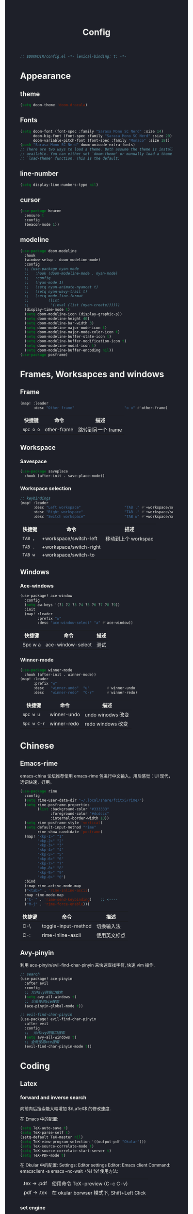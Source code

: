 #+TITLE: Config
#+begin_src emacs-lisp
;; $DOOMDIR/config.el -*- lexical-binding: t; -*-
#+end_src

* Appearance
** theme
#+begin_src emacs-lisp
(setq doom-theme 'doom-dracula)
#+end_src

** Fonts

#+begin_src emacs-lisp
(setq doom-font (font-spec :family "Sarasa Mono SC Nerd" :size 14)
      doom-big-font (font-spec :family "Sarasa Mono SC Nerd" :size 20)
      doom-variable-pitch-font (font-spec :family "Monaco" :size 18))
(push "Sarasa Mono SC Nerd" doom-unicode-extra-fonts)
;; There are two ways to load a theme. Both assume the theme is installed and
;; available. You can either set `doom-theme' or manually load a theme with the
;; `load-theme' function. This is the default:
#+end_src

** line-number

#+begin_src emacs-lisp
(setq display-line-numbers-type nil)
#+end_src
** cursor
#+begin_src emacs-lisp
(use-package beacon
  :ensure t
  :config
  (beacon-mode 1))
#+end_src

** modeline
#+begin_src emacs-lisp
(use-package doom-modeline
  :hook
  (window-setup . doom-modeline-mode)
  :config
  ;; (use-package nyan-mode
  ;;   :hook (doom-modeline-mode . nyan-mode)
  ;;   :config
  ;;   (nyan-mode 1)
  ;;   (setq nyan-animate-nyancat t)
  ;;   (setq nyan-wavy-trail t)
  ;;   (setq mode-line-format
  ;;         (list
  ;;          '(:eval (list (nyan-create))))))
  (display-time-mode t)
  (setq doom-modeline-icon (display-graphic-p))
  (setq doom-modeline-height 40)
  (setq doom-modeline-bar-width 3)
  (setq doom-modeline-major-mode-icon t)
  (setq doom-modeline-major-mode-color-icon t)
  (setq doom-modeline-buffer-state-icon t)
  (setq doom-modeline-buffer-modification-icon t)
  (setq doom-modeline-modal-icon t)
  (setq doom-modeline-buffer-encoding nil))
(use-package posframe)
#+end_src

* Frames, Worksapces and windows
** Frame
#+begin_src emacs-lisp
(map! :leader
      :desc "Other frame"                       "o o" #'other-frame)
#+end_src

|-----------+-------------+-------------------|
| 快捷键    | 命令        | 描述              |
|-----------+-------------+-------------------|
| =Spc o o= | other-frame | 跳转到另一个 frame |
|-----------+-------------+-------------------|

** Workspace
*** Savespace
#+begin_src emacs-lisp
(use-package saveplace
  :hook (after-init . save-place-mode))
#+end_src
*** Workspace selection
#+begin_src emacs-lisp
;; keybindings
(map! :leader
      :desc "Left workspace"                    "TAB ," #'+workspace/switch-left
      :desc "Right workspace"                   "TAB ." #'+workspace/switch-right
      :desc "Switch workspace"                  "TAB w" #'+workspace/switch-to)
#+end_src

|---------+-------------------------+--------------------|
| 快捷键  | 命令                    | 描述               |
|---------+-------------------------+--------------------|
| =TAB ,= | +workspace/switch-left  | 移动到上个 workspac |
| =TAB .= | +workspace/switch-right |                    |
| =TAB w= | +workspace/switch-to    |                    |
|---------+-------------------------+--------------------|

** Windows
*** Ace-windows
#+begin_src emacs-lisp
(use-package! ace-window
  :config
  (setq aw-keys '(?1 ?2 ?3 ?4 ?5 ?6 ?7 ?8 ?9))
  :init
  (map! :leader
        :prefix "w"
        :desc "ace-window-select" "a" #'ace-window))
#+end_src

|---------+-------------------+------|
| 快捷键  | 命令              | 描述 |
|---------+-------------------+------|
| Spc w a | ace-window-select | 测试 |
|---------+-------------------+------|

*** Winner-mode
#+begin_src emacs-lisp
(use-package winner-mode
  :hook (after-init . winner-mode))
(map! :leader
      :prefix "w"
      :desc   "winner-undo"  "u"        #'winner-undo
      :desc   "winner-redo"  "C-r"      #'winner-redo)
#+end_src

|-------------+---------------------+-------------------|
| 快捷键      | 命令                | 描述              |
|-------------+---------------------+-------------------|
| =Spc w u=   | winner-undo         | undo winodws 改变  |
| =Spc w C-r= | winner-redo         | redo windows 改变 |
|-------------+---------------------+-------------------|

* Chinese

** Emacs-rime
   emacs-china 论坛推荐使用 emacs-rime 包进行中文输入。用后感觉：UI 现代，选词快速，好用。
#+begin_src emacs-lisp
(use-package rime
  :config
  (setq rime-user-data-dir "~/.local/share/fcitx5/rime/")
  (setq rime-posframe-properties
        (list :background-color "#333333"
              :foreground-color "#dcdccc"
              :internal-border-width 10))
  (setq rime-posframe-style 'vertical)
  (setq default-input-method "rime"
        rime-show-candidate 'posframe)
  (map! "<kp-1>" "1"
        "<kp-2>" "2"
        "<kp-3>" "3"
        "<kp-4>" "4"
        "<kp-5>" "5"
        "<kp-6>" "6"
        "<kp-7>" "7"
        "<kp-8>" "8"
        "<kp-9>" "9"
        "<kp-0>" "0")
  :bind
  (:map rime-active-mode-map
  ("<tab>" . 'rime-inline-ascii)
  :map rime-mode-map
  ("C-`" . 'rime-send-keybinding)    ;; <----
  ("M-j" . 'rime-force-enable)))
#+end_src

|--------+---------------------+--------------|
| 快捷键 | 命令                | 描述         |
|--------+---------------------+--------------|
| C-\    | toggle-input-method | 切换输入法   |
| C-:    | rime-inline-ascii   | 使用英文标点 |
|--------+---------------------+--------------|

** Avy-pinyin
   利用 ace-pinyin/evil-find-char-pinyin 来快速查找字符, 快速 vim 操作.
#+begin_src emacs-lisp
;; search
(use-package! ace-pinyin
  :after evil
  :config
  ;; 允许avy跨窗口搜索
  (setq avy-all-windows t)
  ;; 全局使用ace搜索
  (ace-pinyin-global-mode t))

;; evil-find-char-pinyin
(use-package! evil-find-char-pinyin
  :after evil
  :config
  ;;  允许avy跨窗口搜索
  (setq avy-all-windows t)
  ;; 全局使用ace搜索
  (evil-find-char-pinyin-mode t))
#+end_src

* Coding
** Latex
*** forward and inverse search
    向前向后搜索能大幅增加 $\LaTeX$ 的修改速度.

    在 Emacs 中的配置:
#+begin_src emacs-lisp
(setq TeX-auto-save t)
(setq TeX-parse-self t)
(setq-default TeX-master nil)
(setq TeX-view-program-selection '((output-pdf "Okular")))
(setq TeX-source-correlate-mode t)
(setq TeX-source-correlate-start-server t)
(setq TeX-PDF-mode t)
#+end_src

    在 Okular 中的配置:
    Settings:   Editor settings
                    Editor:  Emacs client
                    Command: emacsclient -a emacs --no-wait +%l %f
    使用方法:
    | .tex -> .pdf | 使用命令 TeX-preview (C-c C-v)            |
    | .pdf -> .tex | 在 okular borwser 模式下, Shift+Left Click |

*** set engine
    设置 xetex 为基本的 $\LaTeX$ 编译器.
#+begin_src emacs-lisp
(setq TeX-engine 'xetex)
#+end_src

*** auto-activating-snippets
    设置 $\LaTeX$ 的 yasnippet
#+begin_src emacs-lisp
(use-package! latex-auto-activating-snippets)
#+end_src

#+begin_src emacs-lisp
(use-package auto-activating-snippets
  :hook (latex-mode . latex-auto-activating-snippets-mode))
#+end_src

*** cdlatex
    设置快速输入数学符号 cdlatex
#+begin_src emacs-lisp
(use-package cdlatex
  :hook ((LaTeX-mode . turn-on-cdlatex)
         (org-mode . turn-on-org-cdlatex))
  :config
  (setq cdlatex-math-modify-alist
        '(( ?s  "\\mathscr" nil t nil nil )
          ( ?b  nil         nil t nil nil )
          ( ?/  "\\slashed" nil t nil nil ))))
#+end_src

*** mathpix.el
#+begin_src emacs-lisp
(add-to-list 'load-path "/home/py06/.doom.d/packages")
(require 'mathpix)
(map! "" #'mathpix-screenshot)
(setq mathpix-app-id "yp9106_outlook_com_58f781_c2e02c"
      mathpix-app-key "b667a7350e26f378b208"
      mathpix-screenshot-method "scrot -s %s")
#+end_src

|--------+--------------------+-------------|
| 快捷键 | 命令               | 描述        |
|--------+--------------------+-------------|
| C-x m  | mathpix-screenshot | mathpix 操作 |
|--------+--------------------+-------------|
*** awesome pair
#+begin_src emacs-lisp
(require 'awesome-pair)
(dolist (hook (list
               'c-mode-common-hook
               'c-mode-hook
               'c++-mode-hook
               'java-mode-hook
               'haskell-mode-hook
               'latex-mode-hook
               'emacs-lisp-mode-hook
               'lisp-interaction-mode-hook
               'lisp-mode-hook
               'maxima-mode-hook
               'ielm-mode-hook
               'sh-mode-hook
               'makefile-gmake-mode-hook
               'php-mode-hook
               'python-mode-hook
               'js-mode-hook
               'go-mode-hook
               'qml-mode-hook
               'jade-mode-hook
               'css-mode-hook
               'ruby-mode-hook
               'coffee-mode-hook
               'rust-mode-hook
               'qmake-mode-hook
               'lua-mode-hook
               'swift-mode-hook
               'minibuffer-inactive-mode-hook
               ))
  (add-hook hook '(lambda () (awesome-pair-mode 1))))

(define-key awesome-pair-mode-map (kbd "(") 'awesome-pair-open-round)
(define-key awesome-pair-mode-map (kbd "[") 'awesome-pair-open-bracket)
(define-key awesome-pair-mode-map (kbd "{") 'awesome-pair-open-curly)
(define-key awesome-pair-mode-map (kbd ")") 'awesome-pair-close-round)
(define-key awesome-pair-mode-map (kbd "]") 'awesome-pair-close-bracket)
(define-key awesome-pair-mode-map (kbd "}") 'awesome-pair-close-curly)
(define-key awesome-pair-mode-map (kbd "%") 'awesome-pair-match-paren)
(define-key awesome-pair-mode-map (kbd "\"") 'awesome-pair-double-quote)
(define-key awesome-pair-mode-map (kbd "M-o") 'awesome-pair-backward-delete)
(define-key awesome-pair-mode-map (kbd "C-k") 'awesome-pair-kill)
(define-key awesome-pair-mode-map (kbd "M-\"") 'awesome-pair-wrap-double-quote)
(define-key awesome-pair-mode-map (kbd "M-[") 'awesome-pair-wrap-bracket)
(define-key awesome-pair-mode-map (kbd "M-{") 'awesome-pair-wrap-curly)
(define-key awesome-pair-mode-map (kbd "M-(") 'awesome-pair-wrap-round)
(define-key awesome-pair-mode-map (kbd "M-)") 'awesome-pair-unwrap)
(define-key awesome-pair-mode-map (kbd "M-p") 'awesome-pair-jump-right)
(define-key awesome-pair-mode-map (kbd "M-n") 'awesome-pair-jump-left)
(define-key awesome-pair-mode-map (kbd "M-:") 'awesome-pair-jump-out-pair-and-newline)
#+end_src
** maple-edit
#+begin_src emacs-lisp
(use-package maple-iedit
  :ensure nil
  :commands (maple-iedit-match-all maple-iedit-match-next maple-iedit-match-previous)
  :config
  (setq maple-iedit-ignore-case t)

  (defhydra maple/iedit ()
    ("n" maple-iedit-match-next "next")
    ("t" maple-iedit-skip-and-match-next "skip and next")
    ("T" maple-iedit-skip-and-match-previous "skip and previous")
    ("p" maple-iedit-match-previous "prev"))
  :bind (:map evil-visual-state-map
              ("n" . maple/iedit/body)
              ("C-n" . maple-iedit-match-next)
              ("C-p" . maple-iedit-match-previous)
              ("C-t" . maple-iedit-skip-and-match-next)))
#+end_src
** Smartparens
   修改成 leader 键
#+begin_src emacs-lisp
;; smartparens
(use-package! smartparens
  :init
  (map! :map smartparens-mode-map
        "C-M-f" #'sp-forward-sexp
        "C-M-b" #'sp-backward-sexp
        "C-M-u" #'sp-backward-up-sexp
        "C-M-d" #'sp-down-sexp
        "C-M-p" #'sp-backward-down-sexp
        "C-M-n" #'sp-up-sexp
        "C-M-s" #'sp-splice-sexp
        "C-)" #'sp-forward-slurp-sexp
        "C-}" #'sp-forward-barf-sexp
        "C-(" #'sp-backward-slurp-sexp
        "C-M-)" #'sp-backward-slurp-sexp
        "C-M-)" #'sp-backward-barf-sexp))
#+end_src


|--------+------------------------------+---------|
| 快捷键 | 命令                         | 描述    |
|--------+------------------------------+---------|
| f12    | gif-screencast-start-or-stop | 录制 gif |
|--------+------------------------------+---------|
** Poporg
   将文章里面的注释, 用 org-mode 的形式来修改.
#+begin_src emacs-lisp
(use-package! poporg
  :bind (("C-c '" . poporg-dwim)))
#+end_src

|--------+-------------+------------|
| 快捷键 | 命令        | 描述       |
|--------+-------------+------------|
| C-c '  | poporg-dwim | 开启 poporg |
|--------+-------------+------------|

** Hl-todo
#+begin_src emacs-lisp
;; hl-todo-mode
(use-package! hl-todo
  :init
  (setq hl-todo-keyword-faces
        '(("TODO"    . 'hl-todo-TODO)
          ("ADDCONT" . 'hl-todo-ADDCONT)
          ("REF"     . 'hl-todo-REF)
          ("MODCONT" . 'hl-todo-MODCONT)
          ("FIXME"   . 'hl-todo-FIXME)
          ("XXX"     . 'hl-todo-XXX)
          ("DONE"    . 'hl-todo-DONE)))
  (defface hl-todo-TODO    '((t :background "#00FF00"  :foreground "#FF0000" :inherit (hl-todo)))
    "Face for highlighting the HOLD keyword.")
  (defface hl-todo-ADDCONT '((t :background "#00FF00"  :foreground "#FF0000" :inherit (hl-todo)))
    "Face for highlighting the HOLD keyword.")
  (defface hl-todo-REF      '((t :background "#00FF00" :foreground "#ff0000" :inherit (hl-todo)))
    "Face for highlighting the HOLD keyword.")
  (defface hl-todo-FIXME   '((t :background "#0000FF"  :foreground "#FF0000" :inherit (hl-todo)))
    "Face for highlighting the HOLD keyword.")
  (defface hl-todo-MODCONT  '((t :background "#0000FF" :foreground "#FF0000" :inherit (hl-todo)))
    "Face for highlighting the HOLD keyword.")
  (defface hl-todo-XXX      '((t :background "#000000" :foreground "#FFFFFF" :inherit (hl-todo)))
    "Face for highlighting the HOLD keyword.")
  (defface hl-todo-DONE    '((t :background "#00FF00"  :foreground "#00FF00" :inherit (hl-todo)))
    "Face for highlighting the HOLD keyword.")
  (map! :leader
        :prefix "c"
        :desc "show comment tags" "g" #'hl-todo-mode))
#+end_src

|---------+--------------|
| keyword |              |
|---------+--------------|
| TODO    | TODO         |
| ADDCONT | 增加表述     |
| REF     | 修改引用材料 |
| FIXME   | 修改本段代码 |
| MODCONT | 修改本段表述 |
| XXX     | 标明怪事     |
| DONE    | 完成         |
|---------+--------------|


|-----------+--------------+----------------|
| 快捷键    | 命令         | 描述           |
|-----------+--------------+----------------|
| =SPC c g= | hl-todo-mode | 开启 todo 特征 |
|-----------+--------------+----------------|


#+begin_src emacs-lisp
(map! :leader
      :desc "ivy magit todo"             "g i" #'ivy-magit-todos)
#+end_src

|------------+-----------------+----------------|
| 快捷键     | 命令            | 描述           |
|------------+-----------------+----------------|
| =SPC g i = | ivy-magit-todos | 展示每个关键词 |
|------------+-----------------+----------------|
** Yasnippet
#+begin_src emacs-lisp
(use-package yasnippet
  :config
  (add-to-list 'yas-snippet-dirs "~/.doom.d/snippets"))
#+end_src

#+begin_src emacs-lisp
(use-package yasnippet-snippets)
#+end_src

#+begin_src emacs-lisp
(use-package ivy-yasnippet)
#+end_src
** Hungry delete
#+begin_src emacs-lisp
(use-package! hungry-delete
  :config
  (add-hook! 'after-init-hook #'global-hungry-delete-mode))
#+end_src

#+RESULTS:
: t

** Company-poseframe
#+begin_src emacs-lisp
(use-package! company-posframe
  :hook (company-mode . company-posframe-mode))
#+end_src

** So-long
#+begin_src emacs-lisp
(use-package so-long
  :config (global-so-long-mode 1))
#+end_src
** Hide-show-mode
#+begin_src emacs-lisp
(map! :leader
      (:prefix-map  ("e" . "edit")
       (:prefix-map ("h" . "hide code")
        :desc "hide block"               "b" #'hs-hide-block
        :desc "hide level"               "l" #'hs-hide-level
        :desc "hide all"                 "a" #'hs-hide-all)
       (:prefix-map ("s" . "show code")
        :desc "show block"               "b" #'hs-show-block
        :desc "show level"               "l" #'hs-show-level
        :desc "show all"                 "a" #'hs-show-all )))
#+end_src

#+RESULTS:
: hs-show-all

** Whitespace
#+begin_src emacs-lisp
(use-package whitespace
  :hook ((prog-mode markdown-mode conf-mode latex-mode ) . whitespace-mode)
  :config
  (setq whitespace-style '(face trailing)))
#+end_src

** Buildin modes
** Autorevert
#+begin_src emacs-lisp
(use-package autorevert
  :hook (after-init . global-auto-revert-mode))
#+end_src
** Time-insert
#+begin_src emacs-lisp
;; feature-functions
(defun insert-time ()
  "Insert a timestamp according to locale's date and time format."
  (interactive)
  (insert (format-time-string "%c" (current-time))))
;; key-bindings
(map! :leader
      :desc "insert time"                "i t" #'insert-time)
#+end_src

** Commentaries
#+begin_src emacs-lisp
(global-set-key (kbd "C-c C-\\") (quote comment-line))
#+end_src
** White-room
#+begin_src emacs-lisp
(use-package! writeroom-mode
  :hook
  (w3m-mode . writeroom-mode)
  :config
  (advice-add 'text-scale-adjust :after
              #'visual-fill-column-adjust)
  ;;https://github.com/joostkremers/writeroom-mode#fullscreen-effect
  (setq writeroom-fullscreen-effect 'maximized))
#+end_src
** grugru
#+begin_src emacs-lisp
(use-package grugru
  :config (grugru-default-setup))
#+end_src

#+RESULTS:
** undo-fu
#+begin_src emacs-lisp
(use-package! undo-fu
  :after-call doom-switch-buffer after-find-file
  :init
  (after! undo-tree
    (global-undo-tree-mode -1))
  :config
  ;; Store more undo history to prevent loss of data
  (setq undo-limit 400000
        undo-strong-limit 3000000
        undo-outer-limit 3000000)

  (define-minor-mode undo-fu-mode
    "Enables `undo-fu' for the current session."
    :keymap (let ((map (make-sparse-keymap)))
              (define-key map [remap undo] #'undo-fu-only-undo)
              (define-key map [remap redo] #'undo-fu-only-redo)
              (define-key map (kbd "C-_")     #'undo-fu-only-undo)
              (define-key map (kbd "M-_")     #'undo-fu-only-redo)
              (define-key map (kbd "C-M-_")   #'undo-fu-only-redo-all)
              (define-key map (kbd "C-x r u") #'undo-fu-session-save)
              (define-key map (kbd "C-x r U") #'undo-fu-session-recover)
              map)
    :init-value nil
    :global t)
  (undo-fu-mode +1))

(map! :leader
      (:prefix "e"
       :desc "undo-fu-only-undo"          "u"      #'undo-fu-only-undo
       :desc "undo-fu-only-redo"          "r"      #'undo-fu-only-redo
       :desc "undo-fu-only-redo-allow"    "a"      #'undo-fu-only-redo-all
       :desc "undo-fu-session-save"       "e"      #'undo-fu-session-save
       :desc "undo-fu-session-recover"    "d"      #'undo-fu-session-recover ))

(use-package! undo-fu-session
  :hook (undo-fu-mode . global-undo-fu-session-mode)
  :preface
  (setq undo-fu-session-directory (concat doom-cache-dir "undo-fu-session/")
        undo-fu-session-incompatible-files '("/COMMIT_EDITMSG\\'" "/git-rebase-todo\\'"))

  ;; HACK We avoid `:config' here because `use-package's `:after' complicates
  ;;      the load order of a package's `:config' block and makes it impossible
  ;;      for the user to override its settings with merely `after!' (or
  ;;      `eval-after-load'). See jwiegley/use-package#829.
  (after! undo-fu-session
    ;; HACK Use the faster zstd to compress undo files instead of gzip
    (when (executable-find "zstd")
      (defadvice! doom--undo-fu-session-use-zstd-a (filename)
        :filter-return #'undo-fu-session--make-file-name
        (if undo-fu-session-compression
            (concat (file-name-sans-extension filename) ".zst")
          filename)))))
#+end_src

* Reader
** Nov
#+begin_src emacs-lisp
(use-package! nov)
#+end_src
** Pdf-noter
#+begin_src emacs-lisp
(use-package org-pdftools
  :hook (org-mode . org-pdftools-setup-link))

(use-package org-noter-pdftools
  :after org-noter
  :config
  (with-eval-after-load 'pdf-annot
    (add-hook 'pdf-annot-activate-handler-functions #'org-noter-pdftools-jump-to-note)))
#+end_src
** Pdf-tools
* Applications
** Emacs-hugo
** Easy-hugo
#+begin_src emacs-lisp
(use-package! easy-hugo
  :config
  (setq! easy-hugo-root "~/Blog/RandN/"
         easy-hugo-basedir "~/Blog/RandN/"
         easy-hugo-url "https://peiyanalysis.github.io"
         easy-hugo-previewtime "300"
         easy-hugo-default-ext ".md"
         easy-hugo-server-flags "-D"
         easy-hugo-postdir "content/post/")
  (map! :leader :desc "hugo blog" "B" #'easy-hugo)
  (map! :map easy-hugo-mode-map
      :nivm "n" 'easy-hugo-newpost
      :nivm "D" 'easy-hugo-article
      :nivm "p" 'easy-hugo-preview
      :nivm "P" 'easy-hugo-publish
      :nivm "o" 'easy-hugo-open
      :nivm "d" 'easy-hugo-delete
      :nivm "e" 'easy-hugo-open
      :nivm "c" 'easy-hugo-open-config
      :nivm "f" 'easy-hugo-open
      :nivm "N" 'easy-hugo-no-help
      :nivm "v" 'easy-hugo-view
      :nivm "r" 'easy-hugo-refresh
      :nivm "g" 'easy-hugo-refresh
      :nivm "s" 'easy-hugo-sort-time
      :nivm "S" 'easy-hugo-sort-char
      :nivm "G" 'easy-hugo-github-deploy
      :nivm "A" 'easy-hugo-amazon-s3-deploy
      :nivm "C" 'easy-hugo-google-cloud-storage-deploy
      :nivm "q" 'evil-delete-buffer
      :nivm "TAB" 'easy-hugo-open
      :nivm "RET" 'easy-hugo-preview))
 #+end_src
** Ox-hugo
#+begin_src emacs-lisp
(use-package ox-hugo
  :after ox)
#+end_src
** Baidu-translate
#+begin_src emacs-lisp
;; Baidu translate
(use-package! baidu-translate
  :init
  (global-set-key (kbd "C-c m") 'baidu-translate-zh-mark)
  (global-set-key (kbd "C-c M") 'baidu-translate-zh-whole-buffer)
  ;;设置你的百度翻译 APPID
  (setq baidu-translate-appid "20200510000447604")
  ;;设置你的秘钥
  (setq baidu-translate-security "Z5Ga8KOYLjto3H3VN8Pi")
  (map! :leader
        :desc "EN->ZH marks"            "a z" #'baidu-translate-zh-mark
        :desc "EN->ZH buffer"           "a Z" #'baidu-translate-zh-whole-buffer
        :desc "ZH->EN marks"            "a e" #'baidu-translate-en-mark
        :desc "ZH->EN buffer"           "a E" #'baidu-translate-en-whole-buffer))
#+end_src

** Elfeed

#+begin_src emacs-lisp
(setq elfeed-use-curl nil)
(setq elfeed-protocol-ttrss-maxsize 200) ;; bigger than 200 is invalid
(setq elfeed-feeds
      '(("ttrss+https://pei@rss.archpei.ink"
         :password "fee8deb91c")))
(elfeed-protocol-enable)
#+end_src


#+begin_src emacs-lisp
(use-package elfeed
  :config
  (setq elfeed-use-curl t)
  (setq elfeed-curl-max-connections 10)
  (setq elfeed-db-directory "~/.doom.d/elfeed-db/")) ; customize this ofc
#+end_src

*** elfeed-goodies
#+begin_src emacs-lisp
(use-package elfeed-goodies
  :config
  (elfeed-goodies/setup))
#+end_src

** Eaf
#+begin_src emacs-lisp
(use-package! eaf
  :config
  ;; (setq eaf-enable-debug t) ; should only be used when eaf is wigging out
  (eaf-setq eaf-browser-dark-mode "false")
  (setq eaf-browser-default-search-engine "duckduckgo")
  (eaf-setq eaf-browse-blank-page-url "https://duckduckgo.com"))
#+end_src

** Telega
#+begin_src emacs-lisp
;; telega
(setq telega-proxies
      (list
       '(:server "127.0.0.1" :port 1080 :enable t
                 :type (:@type "proxyTypeSocks5"
                               :username "" :password ""))))
(map! :leader
      (:prefix "a"
       :desc "Telega" "t" #'telega))

(require 'telega)
(map! :after telega
      :map telega-root-mode-map
      :leader
      (:prefix ("l" . "Telega")
       :desc "Open chat with" "w" #'telega-chat-with
       :desc "View folders" "f" #'telega-view-folders
       :desc "Kill telega" "K" #'telega-kill
       :desc "Browse url" "u" #'telega-browse-url))

(require 'telega)
(map! :after telega
      :map telega-chat-mode-map
      :leader
      (:prefix "l"
       :desc "Attach" "a" #'telega-chatbuf-attach
       :desc "Cancel aux" "x" #'telega-chatbuf-cancel-aux))
#+end_src
** maple-explorer
#+begin_src emacs-lisp
(use-package maple-explorer
  :commands (maple-explorer-file maple-explorer-buffer maple-explorer-imenu maple-explorer-recentf)
  :config
  (setq maple-explorer-file-display-alist '((side . left) (slot . -1))))
#+end_src

** Bibliography
*** ebib
:PROPERTIES:
:ID:       3a3c8b63-10e5-4f4a-b2bb-19e23a0802fd
:END:
 #+begin_src emacs-lisp
(use-package ebib
  :config
  (setq ebib-file-search-dirs  '("~/Dropbox/bibliography/"))
  (setq ebib-preload-bib-files '("~/Dropbox/bibliography/references.bib" )))
  (setq ebib-file-associations '(("pdf" . "PDF tools") ("djvu" . "PDF tools")))
;; map the keys
(global-set-key (kbd "<f5>") 'ebib)
 #+end_src

*** helm-bibtex
#+begin_src emacs-lisp
(use-package helm-bibtex
  :bind ("<f11>" . helm-bibtex)
  :commands (helm-bibtex)
  :init
  (add-hook 'bibtex-completion-edit-notes 'org-ref-open-bibtex-notes)
  (setq bibtex-completion-open-any 'org-ref-open-bibtex-pdf)
  :config
  (setq bibtex-completion-bibliography "~/Dropbox/bibliography/references.bib"
        bibtex-completion-library-path "~/Dropbox/bibliography/bibtex-pdfs"
        bibtex-completion-notes-path   "~/Dropbox/bibliography/helm-bibtex-notes/")
  ;(setq bibtex-completion-display-formats
  ;  '((t . "${=type=:7} ${year:4} ${=has-pdf=:1}${=has-note=:1} ${author:30} ${title:72} ")))
  (setq bibtex-completion-additional-search-fields '(keywords))
  (setq bibtex-completion-notes-template-one-file
	(format "\n** TODO ${=key=} - ${title}\n  :PROPERTIES:\n    :Author: ${author-or-editor}\n    :Journal: ${journal}\n  :END:\n\n"))
  (setq bibtex-completion-display-formats
	'((t . "${author:20} ${year:4} ${=has-pdf=:3} ${=has-note=:1} ${=type=:7} ${title:90}")))
  (setq bibtex-completion-pdf-field "file")
  (setq bibtex-completion-pdf-symbol "PDF")
  (setq bibtex-completion-notes-symbol "N")
 )
#+end_src

*** org-ref
#+begin_src emacs-lisp
(use-package org-ref
  :after (org)
  :config
  ;;(setq reftex-default-bibliography '("~/OneDrive/2020.03.28_PunchingShearReferences/Literature.bib"))
  ;; see org-ref for use of these variables
  (setq bibtex-completion-pdf-field "file")
  (setq org-ref-bibliography-notes  "~/Dropbox/bibliography/notes.org"
      org-ref-default-bibliography  '("~/Dropbox/bibliography/references.bib")
      org-ref-pdf-directory         "~/Dropbox/bibliography/bibtex-pdfs/")
  ;;(setq bibtex-completion-bibliography "~/OneDrive/2020.03.28_PunchingShearReferences/Literature.bib"
  ;;    bibtex-completion-library-path "~/OneDrive/2020.03.28_PunchingShearReferences/PDFs"
  ;;    bibtex-completion-notes-path "~/OneDrive/2020.03.28_PunchingShearReferences/Literature-manuscript.org")
  (setq org-ref-show-broken-links nil)
  (setq bibtex-completion-pdf-open-function 'org-open-file)
  (setq org-ref-note-title-format
   "** TODO %k - %t
 :PROPERTIES:
  :CUSTOM_ID: %k
  :AUTHOR: %9a
  :JOURNAL: %j
  :DOI: %D
  :URL: %U
 :END:
")

  (setq bibtex-completion-display-formats
	'((t . "${author:20} ${year:4} ${=has-pdf=:3} ${=has-note=:1} ${=type=:7} ${title:90}")))
  (defun my/org-ref-notes-function (candidates)
    (let ((key (helm-marked-candidates)))
      (funcall org-ref-notes-function (car key))))

  (helm-delete-action-from-source "Edit notes" helm-source-bibtex)
;; Note that 7 is a magic number of the index where you want to insert the command. You may need to change yours.
  (helm-add-action-to-source "Edit notes" 'my/org-ref-notes-function helm-source-bibtex 7)
)
#+end_src

* Scratch
#+begin_src emacs-lisp
(map! :leader :desc "doom/scratch"            "X" #'doom/open-scratch-buffer)
#+end_src
用这个来编辑最基本的 doom-emacs 操作。

* Security
#+begin_src emacs-lisp
(setq user-full-name "Pei Yu"
      user-mail-address "yp9106@outlook.com")
#+END_SRC

* org-mode faces and operations
:PROPERTIES:
:ID:       c657f8f4-abbc-4d83-8198-822910968303
:END:
** heading-level-face
#+begin_src emacs-lisp
(custom-set-faces
 '(org-level-1 ((t (:inherit outline-1 :height 1.3))))
 '(org-level-2 ((t (:inherit outline-2 :height 1.2))))
 '(org-level-3 ((t (:inherit outline-3 :height 1.1)))))
#+end_src
** org-super-star

#+begin_src emacs-lisp
(use-package! org-superstar
  :config
  (add-hook 'org-mode-hook (lambda () (org-superstar-mode 1)))
  (setq org-superstar-headline-bullets-list '("☰" "☷" "☵" "☲"  "☳" "☴"  "☶"  "☱" )))
#+end_src

** ellipsis at the end of heading

#+begin_src emacs-lisp
(setq org-ellipsis " ··· ")
#+end_src
** bold/delete/emph
#+begin_src emacs-lisp
(setq org-hide-emphasis-markers t)
#+end_src
** valign formate
#+begin_src emacs-lisp
(use-package! valign
  :init
  (require 'valign)
  :hook
  ('org-mode . #'valign-mode))
#+end_src
** org-heading and item
#+begin_src emacs-lisp
(map! :leader
      (:prefix "m"
       (:prefix-map ("m" . "modify")
        :desc "item or text"             "i" #'org-toggle-item
        :desc "heading or text"          "h" #'org-toggle-heading )))
#+end_src

* org-mode and workflow
** files

#+begin_src emacs-lisp
(setq org-directory "~/Dropbox/.org/")
#+end_src

#+begin_src emacs-lisp
(setq py/things-dir     (concat org-directory   "things/") ;things stand for roams
      py/braindump-dir  (concat py/things-dir   "braindump/") ;second brain
      py/project-dir    (concat py/things-dir   "project/") ;projects for project files
      py/image-dir      (concat py/things-dir   "image/")   ;image stored
      py/thoughts-dir   (concat py/braindump-dir  "thoughts/") ;like roaming, but more glue
      py/arts-dir        (concat py/braindump-dir  "arts/")) ;novel, music, films, animate, comics, games, notes after reading
#+end_src

#+RESULTS:
: ~/Dropbox/.org/things/braindump/arts/

#+begin_src emacs-lisp
(setq   py/inbox                (concat org-directory   "inbox.org") ;idea records
        py/next                 (concat org-directory   "next.org")  ;one-off tasks as a todolist
        py/braindump-inbox      (concat py/braindump-dir "braindump_inbox.org")
        py/braindump-index      (concat py/braindump-dir "braindump_index.org")
        py/thoughts             (concat py/thoughts-dir "thoughts.org") ;some tempo ideas
        py/arts                 (concat py/arts-dir     "arts.org"))     ;tempo ideas of pastime
#+end_src


*** COMMENT What now

#+begin_src sh
cd ~/Dropbox/.org
ls -R
#+end_src

#+RESULTS:
| .:                                                                                                             |
| inbox.org                                                                                                      |
| inbox.org_archive                                                                                              |
| next.org                                                                                                       |
| things                                                                                                         |
|                                                                                                                |
| ./things:                                                                                                      |
| braindump                                                                                                      |
| image                                                                                                          |
| project                                                                                                        |
|                                                                                                                |
| ./things/braindump:                                                                                            |
| alphapapa_org_protocol_capture_html_capture_html_from_the_browser_selection_into_emacs_as_org_mode_content.org |
| arts                                                                                                           |
| bibliography_management.org                                                                                    |
| braindump_inbox.org                                                                                            |
| daily                                                                                                          |
| ebib.org                                                                                                       |
| elisp_学习笔记.org                                                                                             |
| Index.org                                                                                                      |
| ivy-bibtex.org                                                                                                 |
| jethro_kuan.org                                                                                                |
| org_mode_agaist_bipolar_disorder.org                                                                           |
| org-ref.org                                                                                                    |
| org_roam_bibtex.org                                                                                            |
| pdf-noter.org                                                                                                  |
| pdf_reading.org                                                                                                |
| pdf-tools.org                                                                                                  |
| redguardtoo_wucuo_fastest_solution_to_spell_check_camel_case_code_or_plain_text.org                            |
| thoughts                                                                                                       |
| webs.org                                                                                                       |
| 为什么有的人很回避与领导接触_知乎.org                                                                          |
| 互联网性别战争不可避免_但我们仍要寻找共识.org                                                                  |
| 强大的_org_mode_4_使用_capture_功能快速记录_zmonster_s_blog.org                                                |
| 您认为博士期间最重要的事情是什么_知乎.org                                                                      |
| 田园终结_资本内卷_我们需要新的道路.org                                                                         |
|                                                                                                                |
| ./things/braindump/arts:                                                                                       |
| arts.org                                                                                                       |
|                                                                                                                |
| ./things/braindump/daily:                                                                                      |
|                                                                                                                |
| ./things/braindump/thoughts:                                                                                   |
| thoughts.org                                                                                                   |
|                                                                                                                |
| ./things/image:                                                                                                |
|                                                                                                                |
| ./things/project:                                                                                              |

** task managerment
Still wanna to use a collect and conquer (C&C) method to manage my tasks.
*Capture* my random idea into the =inbox.org= file;
*Refile* the captured idea to =project= =next.org= =things= =arts= =braindump= files or directories.
*** capture
keymap

#+begin_src emacs-lisp
(after! org
  (map! :leader :desc "org-capture"           "x" #'org-capture))
#+end_src

doct
#+begin_src emacs-lisp
(use-package doct
  :ensure t
  ;;recommended: defer until calling doct
  :commands (doct))
#+end_src

tempaltes

#+begin_src emacs-lisp
(setq org-capture-templates
      (doct '(
              ;;Standard inbox inbox
              ("Inbox"
               :keys "i"
               :file py/inbox
               :template ("* %{todo-state} %?"
                          ":PROPERTIES:"
                          ":INIT:       %U"
                          ":END:")
               :todo-state "🎬 TODO"
               :create-id t)
              ;;org-protocol-capture-html
              ;; ("Web Content"
              ;;  :keys "w"
              ;;  :file ""
              ;;  :todo-state "TODO"
              ;;  :template ("* %a :website:\n\n%U %?\n\n%:initial"))
              ;;Metacognition
              ("Metacog"
               :keys "m"
               :prepend t
               :template ("* %{todo-state} %?"
                          ":PROPERTIES:"
                          ":INIT:       %U"
                          ":END:")
               :children (;; MetaNotes
                          ("MetaNotes"
                           :keys "n"
                           :type entry
                           :todo-state "🎬 TODO"
                           :function (lambda () (jethro/olp-current-buffer "Metacog" "Notes")))
                          ("MetaQuestions"
                           :keys "q"
                           :type entry
                           :todo-state "🎬 TODO"
                           :function (lambda () (jethro/olp-current-buffer "Metacog" "Questions")))
                          ("MetaTodos"
                           :keys "t"
                           :type entry
                           :todo-state "🎬 TODO"
                           :function (lambda () (jethro/olp-current-buffer "Metacog" "Todos"))))))))
#+end_src


Shameless copied functions
#+begin_src emacs-lisp
(defun jethro/find-or-create-olp (path &optional this-buffer)
  "Return a marker pointing to the entry at outline path OLP.
If anything goes wrong, throw an error, and if you need to do
something based on this error, you can catch it with
`condition-case'.
If THIS-BUFFER is set, the outline path does not contain a file,
only headings."
  (let* ((file (pop path))
         (level 1)
         (lmin 1)
         (lmax 1)
         (start (point-min))
         (end (point-max))
         found flevel)
    (unless (derived-mode-p 'org-mode)
      (error "Buffer %s needs to be in Org mode" buffer))
    (org-with-wide-buffer
     (goto-char start)
     (dolist (heading path)
       (let ((re (format org-complex-heading-regexp-format
                         (regexp-quote heading)))
             (cnt 0))
         (while (re-search-forward re end t)
           (setq level (- (match-end 1) (match-beginning 1)))
           (when (and (>= level lmin) (<= level lmax))
             (setq found (match-beginning 0) flevel level cnt (1+ cnt))))
         (when (> cnt 1)
           (error "Heading not unique on level %d: %s" lmax heading))
         (when (= cnt 0)
           ;; Create heading if it doesn't exist
           (goto-char end)
           (unless (bolp) (newline))
           (org-insert-heading nil nil t)
           (unless (= lmax 1) (org-do-demote))
           (insert heading)
           (setq end (point))
           (goto-char start)
           (while (re-search-forward re end t)
             (setq level (- (match-end 1) (match-beginning 1)))
             (when (and (>= level lmin) (<= level lmax))
               (setq found (match-beginning 0) flevel level cnt (1+ cnt))))))
       (goto-char found)
       (setq lmin (1+ flevel) lmax (+ lmin (if org-odd-levels-only 1 0)))
       (setq start found
             end (save-excursion (org-end-of-subtree t t))))
     (point-marker))))

(defun jethro/olp-current-buffer (&rest outline-path)
  "Find the OUTLINE-PATH of the current buffer."
  (let ((m (jethro/find-or-create-olp (cons (buffer-file-name) outline-path))))
    (set-buffer (marker-buffer m))
    (org-capture-put-target-region-and-position)
    (widen)
    (goto-char m)
    (set-marker m nil)))

#+end_src
*** refile
:PROPERTIES:
:ID:       dd1f4fcc-c04c-45c1-bc6c-7550ff84bba0
:END:
Inspried by [[https://emacs.stackexchange.com/questions/24976/org-mode-can-you-set-up-context-dependent-refile-targets][context-dependent org-refile]] I should imporve refile process.
**** initial
#+begin_src emacs-lisp
(setq org-refile-targets nil)
#+end_src

#+RESULTS:

**** internal
#+begin_src emacs-lisp
(add-to-list 'org-refile-targets '(nil :maxlevel . 9))
#+end_src

**** one-off
#+begin_src emacs-lisp
(add-to-list 'org-refile-targets '(py/next :maxlevel . 1))
#+end_src

**** arts
#+begin_src emacs-lisp
(add-to-list 'org-refile-targets '(py/arts :maxlevel . 1))
#+end_src
**** braindump
#+begin_src emacs-lisp
(add-to-list 'org-refile-targets '(py/braindump-inbox :maxlevel . 1))
#+end_src
**** project
#+begin_src emacs-lisp
(setq py/project-files
      (directory-files-recursively py/project-dir (rx ".org" eos)))
#+end_src

#+RESULTS:
| ~/Dropbox/.org/things/project/chemotaxis.org |

#+begin_src emacs-lisp
(add-to-list 'org-refile-targets '(py/project-files :maxlevel . 1))
#+end_src

**** thoughts
#+begin_src emacs-lisp
(add-to-list 'org-refile-targets '(py/thoughts :maxlevel . 1))
#+end_src

**** arts
#+begin_src emacs-lisp
(add-to-list 'org-refile-targets '(py/arts :maxlevel . 1))
#+end_src
** in-file structures
*** todo keyword
#+begin_src emacs-lisp
(setq org-todo-keywords
        '((sequence
           "🎬 TODO(t)"  ; A task that needs doing & is ready to do
           "🗡 INPROCESS(s)"  ; A task that is in progress
           "📌 WAITING(w)"  ; Something is holding up this task; or it is paused
           "⏰ LEAVETO(l)"  ; entry delivered to others
           "⤴ REFILE?(r)"   ;might
           "|"
           "💡 NEXT(n)"
           "☯ DONE(d)"  ; Task successfully completed
           "CANCELED(c@)") ; Task was cancelled, aborted or is no longer applicable
           )) ; Task was completed
#+end_src

*** todo keyword faces
:PROPERTIES:
:ID:       e5b8a7ba-e9f6-4f3f-99d7-1bdd289b1ae2
:INIT:     [2021-01-12 Tue 08:04]
:END:
#+begin_src emacs-lisp
(setq org-todo-keyword-faces
      (quote (("🎬 TODO" :foreground "red" :weight bold)
              ("🗡 INPROCESS" :foreground "forest green" :weight bold)
              ("📌 WAITING" :foreground "orange" :weight bold)
              ("⏰ LEAVETO" :foreground "forest green" :weight bold)
              ("⤴ REFILE" :foreground "magenta" :weight bold)
              ("💡 NEXT" :foreground "blue" :weight bold)
              ("☯ DONE" :foreground "forest green" :weight bold)
              ("CANCELLED" :foreground "forest green" :weight bold)
              )))
#+end_src

#+RESULTS:
| 🎬 TODO     | :foreground | red          | :weight | bold |
| 🗡 INPROCESS | :foreground | forest green | :weight | bold |
| 📌 WAITING  | :foreground | orange       | :weight | bold |
| ⏰ LEAVETO  | :foreground | forest green | :weight | bold |
| ⤴ REFILE    | :foreground | magenta      | :weight | bold |
| 💡 NEXT     | :foreground | blue         | :weight | bold |
| ☯ DONE      | :foreground | forest green | :weight | bold |
| CANCELLED   | :foreground | forest green | :weight | bold |


#+caption:
| 🎬 TODO     | :foreground | red          | :weight | bold |
| 🗡 INPROCESS | :foreground | forest green | :weight | bold |
| 📌 WAITING  | :foreground | orange       | :weight | bold |
| ⏰ LEAVETO  | :foreground | forest green | :weight | bold |
| ⤴ REFILE    | :foreground | magenta      | :weight | bold |
| 💡 NEXT     | :foreground | blue         | :weight | bold |
| ☯ DONE      | :foreground | forest green | :weight | bold |
| CANCELLED   | :foreground | forest green | :weight | bold |



*** tags
keymap: =Spc m q= org-set-tag-command
#+begin_src emacs-lisp
(setq org-tag-alist
      '(("@errand" . ?e)
        ("@office" . ?o)
        ("@home" . ?h)))
#+end_src

*** properties
**** id
modify-id operation
notes-id operations
#+begin_src emacs-lisp
(map! :leader
      :prefix "n"
      (:prefix-map              ("i" . "id")
       :desc "id-create"        "C" #'org-id-get-create
       :desc "id-goto"          "g" #'org-id-goto
       :desc "id-copy"          "c" #'org-id-copy))
#+end_src

**** initial-time
***** captgure: use the templates
***** normal:
:PROPERTIES:
:ID:       e37fa0af-d194-471d-9f67-1803f1e6be44
:INIT:     [2021-01-11 Mon 23:35]
:LOCATION: dod
:END:

keymaps:
#+begin_src emacs-lisp
(map! :leader
      :desc "set initial property" "mdi" #'org-set-property-initial-time
      :desc "set initial property" "mcs" #'org-set-property-initial-time)
#+end_src

****** works
:PROPERTIES:
:LOCATION: dod
:END:
Time formate
#+begin_src emacs-lisp
(defvar org-initial-current-time-format "[%Y-%m-%d %a %H:%M]"
  "Format of date to insert with `insert-current-date-time' func
See help of `format-time-string' for possible replacements")
#+end_src

#+RESULTS:
: org-initial-current-time-format

#+begin_src emacs-lisp
(defun org-set-property-initial-time ()
  "Set the initial time property of entries in orgmode as\n
:INIT:    [YEAR-MONTH-DAY WEEKDAY HOUR:MIN]\n
when you realize it IS initalized."
  (interactive)
  (if (member "INIT" (org-entry-properties nil 'standard))
      ()
   (org-set-property "INIT" (format-time-string org-initial-current-time-format (current-time)))
    ))
#+end_src

#+RESULTS:
: org-set-property-initial-time

**** schedual/deadline
org-schedual
org-deadline
**** effort
:LOGBOOK:
CLOCK: [2021-01-11 Mon 07:13]--[2021-01-11 Mon 07:14] =>  0:01
:END:
org-set-effort

#+begin_src emacs-lisp
(map! :leader
      (:prefix "m"
       (:prefix "c"
        :desc "set effort"    "e"     #'org-set-effort)))
#+end_src

#+begin_src emacs-lisp
(add-to-list 'org-global-properties
      '("Effort_ALL". "0:05 0:15 0:30 1:00 1:30 2:00 3:00 4:00"))
#+end_src

**** clock-sum
:LOGBOOK:
CLOCK: [2021-01-11 Mon 07:14]--[2021-01-11 Mon 07:14] =>  0:00
:END:
clock-in
clock-in-last-clock
clock-out
clock-time-report
**** pomodoro
use the basic org-pomodoro
** knowledge managerment
*** notdeft -- file manager
#+begin_src emacs-lisp
(use-package! notdeft
  :config
  (setq notdeft-extension "org")
  (setq notdeft-directories '("~/Dropbox/.org/"))
  (setq notdeft-xapian-program "/home/py06/.local/share/notdeft-xapian")
  :bind (:map notdeft-mode-map
         ("C-q" . notdeft-quit)
         ("C-r" . notdeft-refresh)))
#+end_src

#+begin_src emacs-lisp
(setenv "XAPIAN_CJK_NGRAM" "1")
#+end_src

#+begin_src emacs-lisp
(map! :leader
      (:prefix "n"
       :desc "notdeft" "n" #'notdeft ))
#+end_src

#+RESULTS:
: notdeft
*** org-roam -- knowledge base
**** directories, files and other basic settings
#+begin_src emacs-lisp
(use-package! org-roam
  :commands (org-roam-insert org-roam-find-file org-roam-switch-to-buffer org-roam)
  :hook
  (after-init . org-roam-mode))
#+end_src

#+begin_src emacs-lisp
(setq   org-roam-directory              py/braindump-dir
        org-roam-index-file             py/braindump-index
        org-roam-dailies-directory      "dailies/"
        org-roam-db-gc-threshold        most-positive-fixnum
        org-roam-graph-exclude-matcher  "private"
        org-roam-tag-sources            '(prop last-directory)
        org-id-link-to-org-use-id t)
#+end_src
**** keymaps
#+begin_src emacs-lisp
(map! :leader
      (:prefix ("r" . "roam")
       :desc "Switch to buffer"              "b" #'org-roam-switch-to-buffer
       (:prefix ("d" . "by date")
        :desc "Arbitrary date" "d" #'org-roam-dailies-find-date
        :desc "Today"          "t" #'org-roam-dailies-find-today
        :desc "Tomorrow"       "m" #'org-roam-dailies-find-tomorrow
       :desc "Yesterday"       "y" #'org-roam-dailies-find-yesterday)
       :desc "Find file"                     "f" #'org-roam-find-file
       :desc "Show graph"                    "g" #'org-roam-graph
       :desc "Insert new text"               "i" #'org-roam-insert
       :desc "Insert selected text"          "I" #'org-roam-insert-immediate
       :desc "Jump to index"                 "j" #'org-roam-jump-to-index
       :desc "Roam buffer"                   "r" #'org-roam
       :desc "Org Roam Capture"              "x" #'org-roam-capture))
#+end_src

#+RESULTS:
: org-roam-capture

**** roam-capture
***** roam-protocol
#+begin_src emacs-lisp
(use-package! org-roam-protocol
  :after org-protocol)
#+end_src

***** roam-cpature template
#+begin_src emacs-lisp
(setq org-roam-capture-templates
             ;; literally
      '(("d" "default" plain (function org-roam--capture-get-point)
           "%?"
           :file-name "${slug}"
           :head "#+title: ${title}\n"
           :unnarrowed t)))
;; org-roam-capture-immediate
(setq org-roam-capture-immediate-template
             ;; default
             '("d" "default" plain (function org-roam--capture-get-point)
               "%?"
               :file-name "${slug}"
               :head "#+title: ${title}\n"
               :unnarrowed t))
#+end_src
***** roam-capture-ref-templates
#+begin_src emacs-lisp
(setq org-roam-capture-ref-templates nil)
(add-to-list 'org-roam-capture-ref-templates
             '("r" "ref" plain (function org-roam-capture--get-point)
               ""
               :file-name "${slug}"
               :head "#+title: ${title}\n#+roam_key: ${ref}\n"
               :unnarrowed t))
(add-to-list 'org-roam-capture-ref-templates
             '("a" "Annotation" plain (function org-roam-capture--get-point)
               "%U \n${body}\n"
               :file-name "${slug}"
               :head "#+title: ${title}\n#+roam_key: ${ref}\n#+roam_alias:\n"
               :immediate-finish t
               :unnarrowed t))
#+end_src

#+RESULTS:
| a | Annotation | plain | #'org-roam-capture--get-point | %U |

*****
**** roam-server
#+begin_src emacs-lisp
(use-package! org-roam-server
  :config
  (setq org-roam-server-host "127.0.0.1"
        org-roam-server-port 9090
        org-roam-server-authenticate nil
        org-roam-server-export-inline-images t
        org-roam-server-serve-files nil
        org-roam-server-served-file-extensions '("pdf" "mp4" "ogv")
        org-roam-server-network-poll t
        org-roam-server-network-arrows nil
        org-roam-server-network-label-truncate t
        org-roam-server-network-label-truncate-length 60
        org-roam-server-network-label-wrap-length 20))
;; kept server running
(unless (server-running-p)
  (org-roam-server-mode))
#+end_src

** agenda customization
We discuss different agendas here
*** super-agenda
#+begin_src emacs-lisp
(use-package! org-super-agenda
:config
(add-hook! 'after-init-hook 'org-super-agenda-mode)
(setq
   org-agenda-skip-scheduled-if-done t
   org-agenda-skip-deadline-if-done t
   org-agenda-include-deadlines t
   org-agenda-include-diary nil
   org-agenda-block-separator nil
   org-agenda-compact-blocks t
   org-agenda-start-with-log-mode t)
(setq org-columns-default-format
      "%40ITEM(Task) %Effort(EE){:} %CLOCKSUM(Time Spent) %SCHEDULED(Scheduled) %DEADLINE(Deadline)")

)
#+end_src

*** 🎬 TODO agenda

#+begin_src emacs-lisp
(setq org-agenda-custom-commands
      `(("B" "BrainDump"
         ((todo "🎬 TODO|🗡 INPROCESS"
                ((org-agenda-overriding-header "To Refile")
                 (org-agenda-files '(,(expand-file-name py/braindump-inbox)))))
          (todo "🎬 TODO|🗡 INPROCESS"
                ((org-agenda-overriding-header "To Detail")
                 (org-agenda-files (directory-files-recursively py/braindump-dir (rx ".org" eos)))))
          (todo "🎬 TODO|🗡 INPROCESS"
                ((org-agenda-overriding-header "Arts, To Refile")
                 (org-agenda-files '(,(expand-file-name py/arts)))))
          (todo "🎬 TODO|🗡 INPROCESS"
                ((org-agenda-overriding-header "Arts, To Detail")
                 (org-agenda-files (directory-files-recursively py/arts-dir (rx ".org" eos)))))))
        ("A" "Pei's Agenda"
         ((agenda "" ((org-agenda-span 2)
                      (org-agenda-start-day "-1d")
                      (org-super-agenda-groups
                       '((:name "Today List"
                                :time-grid t
                                :date today
                                :todo "⚔ INPROCESS"
                                :scheduled today
                                :order 1)))))
          (alltodo "" ((org-agenda-overriding-header "")
                       (org-super-agenda-groups
                        '((:name "Next to do"
                                 :priority>= "B"
                                 :order 2)
                          (:name "Important"
                                 :todo "✰ Important"
                                 :order 6)
                          (:name "Due Today"
                                 :deadline today
                                 :order 3)
                          (:name "Due Soon"
                                 :deadline future
                                 :order 8)
                          (:name "Overdue"
                                 :deadline past
                                 :order 20)
                          (:name "Issues"
                                 :tag "Issue"
                                 :order 12)
                          (:name "Projects"
                                 :tag "Project"
                                 :order 14)
                          (:name "Emacs"
                                 :tag "Emacs"
                                 :order 13)
                          (:name "Research"
                                 :tag "Research"
                                 :order 15)
                          (:name "To read"
                                 :tag ("BOOK" "READ")
                                 :order 30)
                          (:name "Waiting"
                                 :todo "⚑ WAITING"
                                 :order 18)
                          (:name "trivial"
                                 :priority<= "C"
                                 :todo ("SOMEDAY")
                                 :order 90)))))
          ))))
#+end_src

*** ☯ DONE braindump detailize
怎么排除 py/braindump 中的 的py/braindump-inbox 文件？
- part: braindump_inbox
  + file: py/braindump_inbox
  + span: 365
  + todo keywords: TODO and INPROCESS
  + time grid: nil
  + schedual: nil
  + deadline: nil
  + priority: sort by this order 1
  + order: 1
  + tags: nil
  + effort: sort by this order 2
- part: braindump/  without inbox
  + file: all files in py/braindump (without files in arts/ and py/braindump_inbox and py/daily)
  + span: 365
  + todo keywords: TODO and INPROCESS
  + time grid: nil
  + schedual: nil
  + deadline: nil
  + priority: sort by this order 1
  + order: 1
  + tags: nil
  + effort: sort by this order 2
- part: art.org
  + file: py/art
  + span: 365
  + todo keywords: TODO and INPROCESS
  + time grid: nil
  + schedual: nil
  + deadline: nil
  + priority: sort by this order 1
  + order: 1
  + tags: nil
  + effort: sort by this order 2
- part: art/ without inbox
  + name: all files in py/arts (without files in arts.org)
  + file: braindump_inbox
  + span: 365
  + todo keywords: TODO and INPROCESS
  + time grid: nil
  + schedual: nil
  + deadline: nil
  + priority: sort by this order 1
  + order: 1
  + tags: nil
  + effort: sort by this order

* Metacog
** Notes
*** 🎬 TODO captured html
:PROPERTIES:
:ID:       e37fa0af-d194-471d-9f67-1803f1e6be44
:END:
***** Question
#+begin_export html
<!DOCTYPE html PUBLIC "-//W3C//DTD HTML 4.01//EN">
<!-- Created by htmlize-1.56 in css mode. -->
<html>
  <head>
    <title>*sx-question*</title>
    <style type="text/css">
    <!--
      body {
        color: #f8f8f2;
        background-color: #1E2029;
      }
      .markdown-inline-code {
        /* markdown-inline-code-face */
        color: #f1fa8c;
        background-color: #252631;
      }
      .markdown-markup {
        /* markdown-markup-face */
        color: #6272a4;
      }
      .region {
        /* region */
        background-color: #44475a;
      }
      .sx-question-mode-content {
        /* sx-question-mode-content-face */
        background-color: #090909;
      }
      .sx-question-mode-date {
        /* sx-question-mode-date */
        color: #f1fa8c;
      }
      .sx-question-mode-header {
      }
      .sx-question-mode-score {
      }
      .sx-question-mode-title {
        /* sx-question-mode-title */
        color: #f8f8f2;
        background-color: #1E2029;
        font-weight: bold;
      }
      .sx-question-mode-title-comments {
        /* sx-question-mode-title-comments */
        color: #f8f8f2;
        background-color: #1E2029;
        font-weight: bold;
      }
      .sx-tag {
        /* sx-tag */
        color: #50fa7b;
      }
      .sx-user-name {
        /* sx-user-name */
        color: #ffb86c;
      }
      .sx-user-reputation {
        /* sx-user-reputation */
        color: #6272a4;
      }
      .underline {
        /* underline */
        text-decoration: underline;
      }

      a {
        color: inherit;
        background-color: inherit;
        font: inherit;
        text-decoration: inherit;
      }
      a:hover {
        text-decoration: underline;
      }
    -->
    </style>
  </head>
  <body>
    <pre>
<span class="sx-question-mode-title"><span class="region"><span class="region">Org-mode: Can you set up context-dependent refile targets?</span></span></span><span class="sx-question-mode-header"><span class="region"><span class="region">
Author:    </span></span></span><span class="sx-user-name"><span class="region"><span class="region">wiuah</span></span></span><span class="sx-question-mode-header"><span class="region"><span class="region"> </span></span></span><span class="sx-user-reputation"><span class="region"><span class="region">31</span></span></span><span class="sx-question-mode-header"><span class="region"><span class="region">
Posted on: </span></span></span><span class="sx-question-mode-date"><span class="region"><span class="region">12:17  1 Aug 2016</span></span></span><span class="sx-question-mode-header"><span class="region"><span class="region">
Score:     </span></span></span><span class="sx-question-mode-score"><span class="region"><span class="region">3</span></span></span><span class="sx-question-mode-header"><span class="region"><span class="region">
Tags:      </span></span></span><span class="sx-tag"><span class="region"><span class="region">[org-mode]</span></span></span><span class="region"><span class="region">
</span></span><span class="sx-question-mode-header"><span class="underline"><span class="region"><span class="region">                                                                        </span></span></span></span><span class="region"><span class="region">
</span></span><span class="region"><span class="sx-question-mode-content"><span class="region">
I'm new to org-mode (and emacs in general), and have been trying to follow the
tutorials and manuals to set up a GTD-like system.

I currently have an "inbox.org" file with two first-level headings ("Inbox" and
"Processing"). I also have a "todo.org" file with a "Projects" heading.

I've set up </span></span></span><span class="markdown-inline-code"><span class="region"><span class="sx-question-mode-content"><span class="region">org-refile-targets</span></span></span></span><span class="region"><span class="sx-question-mode-content"><span class="region"> so that any task in inbox.org can be refiled to
todo.org. When I refile something, it shows me all the headings in all my org
files to choose.

However, what I'd really like to do is have the refile targets change based on
the heading or file I'm currently in.

So, for example, for tasks under the "Inbox" heading, the only refile target
available should be "Processing".

For tasks under "Processing", the only refile targets available should be
"Projects", "Someday" (goes to a someday.org file), or "Reference" (goes to a
reference.org file).

This way, I can create sort of a directional "workflow" to enforce the GTD
decision model. Is it possible to set this up with org-mode?
</span></span></span><span class="sx-question-mode-header"><span class="underline"><span class="region"><span class="sx-question-mode-content"><span class="region">                                                                        </span></span></span></span></span><span class="region"><span class="sx-question-mode-content"><span class="region">
</span></span></span><span class="region"><span class="region">
</span></span><span class="sx-question-mode-title-comments"><span class="region"><span class="region"> Comments</span></span></span><span class="region"><span class="region">
</span></span><span class="sx-user-name"><span class="region"><span class="sx-question-mode-content"><span class="region">lurdan</span></span></span></span><span class="region"><span class="sx-question-mode-content"><span class="region">: You can control refile target with </span></span></span><span class="markdown-inline-code"><span class="region"><span class="sx-question-mode-content"><span class="region">org-refile-targets</span></span></span></span><span class="region"><span class="sx-question-mode-content"><span class="region">. (i.e. C-h v
   org-refile-targets)
</span></span></span></pre>
  </body>
</html>
#+end_export
***** Answer 1
#+begin_export html
<!DOCTYPE html PUBLIC "-//W3C//DTD HTML 4.01//EN">
<!-- Created by htmlize-1.56 in css mode. -->
<html>
  <head>
    <title>*sx-question*</title>
    <style type="text/css">
    <!--
      body {
        color: #f8f8f2;
        background-color: #1E2029;
      }
      .builtin {
        /* font-lock-builtin-face */
        color: #ffb86c;
      }
      .constant {
        /* font-lock-constant-face */
        color: #8be9fd;
      }
      .doc {
        /* font-lock-doc-face */
        color: #8995ba;
      }
      .function-name {
        /* font-lock-function-name-face */
        color: #50fa7b;
      }
      .keyword {
        /* font-lock-keyword-face */
        color: #ff79c6;
      }
      .markdown-inline-code {
        /* markdown-inline-code-face */
        color: #f1fa8c;
        background-color: #252631;
      }
      .markdown-markup {
        /* markdown-markup-face */
        color: #6272a4;
      }
      .region {
        /* region */
        background-color: #44475a;
      }
      .string {
        /* font-lock-string-face */
        color: #f1fa8c;
      }
      .sx-question-mode-content {
        /* sx-question-mode-content-face */
        background-color: #090909;
      }
      .sx-question-mode-date {
        /* sx-question-mode-date */
        color: #f1fa8c;
      }
      .sx-question-mode-header {
      }
      .sx-question-mode-score {
      }
      .sx-question-mode-title {
        /* sx-question-mode-title */
        color: #f8f8f2;
        background-color: #1E2029;
        font-weight: bold;
      }
      .sx-user-name {
        /* sx-user-name */
        color: #ffb86c;
      }
      .sx-user-reputation {
        /* sx-user-reputation */
        color: #6272a4;
      }
      .type {
        /* font-lock-type-face */
        color: #bd93f9;
      }
      .underline {
        /* underline */
        text-decoration: underline;
      }
      .variable-name {
      }

      a {
        color: inherit;
        background-color: inherit;
        font: inherit;
        text-decoration: inherit;
      }
      a:hover {
        text-decoration: underline;
      }
    -->
    </style>
  </head>
  <body>
    <pre>
<span class="sx-question-mode-title"><span class="region"><span class="region">Answer</span></span></span><span class="sx-question-mode-header"><span class="region"><span class="region">
Author:    </span></span></span><span class="sx-user-name"><span class="region"><span class="region">erikstokes</span></span></span><span class="sx-question-mode-header"><span class="region"><span class="region"> </span></span></span><span class="sx-user-reputation"><span class="region"><span class="region">11215</span></span></span><span class="sx-question-mode-header"><span class="region"><span class="region">
Posted on: </span></span></span><span class="sx-question-mode-date"><span class="region"><span class="region">00:57 12 Sep 2016 (edited 7mo ago by Chris Hunt)</span></span></span><span class="sx-question-mode-header"><span class="region"><span class="region">
Score:     </span></span></span><span class="sx-question-mode-score"><span class="region"><span class="region">4</span></span></span><span class="region"><span class="region">
</span></span><span class="sx-question-mode-header"><span class="underline"><span class="region"><span class="region">                                                                        </span></span></span></span><span class="region"><span class="region">
</span></span><span class="region"><span class="sx-question-mode-content"><span class="region">
</span></span></span><span class="markdown-inline-code"><span class="region"><span class="sx-question-mode-content"><span class="region">org-mode</span></span></span></span><span class="region"><span class="sx-question-mode-content"><span class="region"> already has a feature like this for </span></span></span><span class="markdown-inline-code"><span class="region"><span class="sx-question-mode-content"><span class="region">org-capture</span></span></span></span><span class="region"><span class="sx-question-mode-content"><span class="region"> and </span></span></span><span class="markdown-inline-code"><span class="region"><span class="sx-question-mode-content"><span class="region">org-agenda</span></span></span></span><span class="region"><span class="sx-question-mode-content"><span class="region">. We can
use that to bootstrap a similar feature for </span></span></span><span class="markdown-inline-code"><span class="region"><span class="sx-question-mode-content"><span class="region">org-refile</span></span></span></span><span class="region"><span class="sx-question-mode-content"><span class="region">:

    (</span></span></span><span class="constant"><span class="region"><span class="sx-question-mode-content"><span class="region">require</span></span></span></span><span class="region"><span class="sx-question-mode-content"><span class="region"> '</span></span></span><span class="constant"><span class="region"><span class="sx-question-mode-content"><span class="region">dash</span></span></span></span><span class="region"><span class="sx-question-mode-content"><span class="region">)

    (</span></span></span><span class="keyword"><span class="region"><span class="sx-question-mode-content"><span class="region">defvar</span></span></span></span><span class="region"><span class="sx-question-mode-content"><span class="region"> </span></span></span><span class="variable-name"><span class="region"><span class="sx-question-mode-content"><span class="region">org-refile-contexts</span></span></span></span><span class="region"><span class="sx-question-mode-content"><span class="region"> </span></span></span><span class="string"><span class="region"><span class="sx-question-mode-content"><span class="region">"Contexts for `</span></span></span></span><span class="string"><span class="constant"><span class="region"><span class="sx-question-mode-content"><span class="region">org-capture</span></span></span></span></span><span class="string"><span class="region"><span class="sx-question-mode-content"><span class="region">'.

    Takes the same values as `</span></span></span></span><span class="string"><span class="constant"><span class="region"><span class="sx-question-mode-content"><span class="region">org-capture-templates-contexts</span></span></span></span></span><span class="string"><span class="region"><span class="sx-question-mode-content"><span class="region">' except
    that the first value of each entry should be a valid setting for
    `</span></span></span></span><span class="string"><span class="constant"><span class="region"><span class="sx-question-mode-content"><span class="region">org-refile-targets</span></span></span></span></span><span class="string"><span class="region"><span class="sx-question-mode-content"><span class="region">'."</span></span></span></span><span class="region"><span class="sx-question-mode-content"><span class="region">)

    (</span></span></span><span class="keyword"><span class="region"><span class="sx-question-mode-content"><span class="region">defun</span></span></span></span><span class="region"><span class="sx-question-mode-content"><span class="region"> </span></span></span><span class="function-name"><span class="region"><span class="sx-question-mode-content"><span class="region">org-refile--get-context-targets</span></span></span></span><span class="region"><span class="sx-question-mode-content"><span class="region"> ()
      </span></span></span><span class="doc"><span class="region"><span class="sx-question-mode-content"><span class="region">"Get the refile targets for the current headline.

    Returns the first set of targets in `</span></span></span></span><span class="doc"><span class="constant"><span class="region"><span class="sx-question-mode-content"><span class="region">org-refile-contexts</span></span></span></span></span><span class="doc"><span class="region"><span class="sx-question-mode-content"><span class="region">' that
    the current headline satisfies, or `</span></span></span></span><span class="doc"><span class="constant"><span class="region"><span class="sx-question-mode-content"><span class="region">org-refile-targets</span></span></span></span></span><span class="doc"><span class="region"><span class="sx-question-mode-content"><span class="region">' if there
    are no such."</span></span></span></span><span class="region"><span class="sx-question-mode-content"><span class="region">
      (</span></span></span><span class="keyword"><span class="region"><span class="sx-question-mode-content"><span class="region">or</span></span></span></span><span class="region"><span class="sx-question-mode-content"><span class="region"> (</span></span></span><span class="constant"><span class="region"><span class="sx-question-mode-content"><span class="region">car</span></span></span></span><span class="region"><span class="sx-question-mode-content"><span class="region"> (</span></span></span><span class="function-name"><span class="region"><span class="sx-question-mode-content"><span class="region">-first</span></span></span></span><span class="region"><span class="sx-question-mode-content"><span class="region"> (</span></span></span><span class="keyword"><span class="region"><span class="sx-question-mode-content"><span class="region">lambda</span></span></span></span><span class="region"><span class="sx-question-mode-content"><span class="region"> (x)
                                (</span></span></span><span class="function-name"><span class="region"><span class="sx-question-mode-content"><span class="region">org-contextualize-validate-key</span></span></span></span><span class="region"><span class="sx-question-mode-content"><span class="region">
                                 (</span></span></span><span class="constant"><span class="region"><span class="sx-question-mode-content"><span class="region">car</span></span></span></span><span class="region"><span class="sx-question-mode-content"><span class="region"> x)
                                 org-refile-contexts))
                              org-refile-contexts
                     ))
          </span></span></span><span class="variable-name"><span class="region"><span class="sx-question-mode-content"><span class="region">org-refile-targets</span></span></span></span><span class="region"><span class="sx-question-mode-content"><span class="region">)
      )

    (</span></span></span><span class="keyword"><span class="region"><span class="sx-question-mode-content"><span class="region">defun</span></span></span></span><span class="region"><span class="sx-question-mode-content"><span class="region"> </span></span></span><span class="function-name"><span class="region"><span class="sx-question-mode-content"><span class="region">org-refile-with-context</span></span></span></span><span class="region"><span class="sx-question-mode-content"><span class="region"> (</span></span></span><span class="type"><span class="region"><span class="sx-question-mode-content"><span class="region">&amp;optional</span></span></span></span><span class="region"><span class="sx-question-mode-content"><span class="region"> arg default-buffer rfloc msg)
      </span></span></span><span class="doc"><span class="region"><span class="sx-question-mode-content"><span class="region">"Refile the headline to a location based on `</span></span></span></span><span class="doc"><span class="constant"><span class="region"><span class="sx-question-mode-content"><span class="region">org-refile-targets</span></span></span></span></span><span class="doc"><span class="region"><span class="sx-question-mode-content"><span class="region">'.

    Changes the set of available refile targets based on `</span></span></span></span><span class="doc"><span class="constant"><span class="region"><span class="sx-question-mode-content"><span class="region">org-refile-contexts</span></span></span></span></span><span class="doc"><span class="region"><span class="sx-question-mode-content"><span class="region">', but is otherwise identical to `</span></span></span></span><span class="doc"><span class="constant"><span class="region"><span class="sx-question-mode-content"><span class="region">org-refile</span></span></span></span></span><span class="doc"><span class="region"><span class="sx-question-mode-content"><span class="region">'"</span></span></span></span><span class="region"><span class="sx-question-mode-content"><span class="region">
      (</span></span></span><span class="keyword"><span class="region"><span class="sx-question-mode-content"><span class="region">interactive</span></span></span></span><span class="region"><span class="sx-question-mode-content"><span class="region"> </span></span></span><span class="string"><span class="region"><span class="sx-question-mode-content"><span class="region">"P"</span></span></span></span><span class="region"><span class="sx-question-mode-content"><span class="region">)
      (</span></span></span><span class="keyword"><span class="region"><span class="sx-question-mode-content"><span class="region">let</span></span></span></span><span class="region"><span class="sx-question-mode-content"><span class="region"> ((</span></span></span><span class="variable-name"><span class="region"><span class="sx-question-mode-content"><span class="region">org-refile-targets</span></span></span></span><span class="region"><span class="sx-question-mode-content"><span class="region"> (org-refile--get-context-targets)))
        (</span></span></span><span class="function-name"><span class="region"><span class="sx-question-mode-content"><span class="region">org-refile</span></span></span></span><span class="region"><span class="sx-question-mode-content"><span class="region"> arg default-buffer rfloc msg)
        )
      )

Set the contexts you want in </span></span></span><span class="markdown-inline-code"><span class="region"><span class="sx-question-mode-content"><span class="region">org-refile-contexts</span></span></span></span><span class="region"><span class="sx-question-mode-content"><span class="region"> using the same rules as
</span></span></span><span class="markdown-inline-code"><span class="region"><span class="sx-question-mode-content"><span class="region">org-capture-templates-contexts</span></span></span></span><span class="region"><span class="sx-question-mode-content"><span class="region">: it is a list of pairs </span></span></span><span class="markdown-inline-code"><span class="region"><span class="sx-question-mode-content"><span class="region">(targets conditions)</span></span></span></span><span class="region"><span class="sx-question-mode-content"><span class="region">,
where </span></span></span><span class="markdown-inline-code"><span class="region"><span class="sx-question-mode-content"><span class="region">targets</span></span></span></span><span class="region"><span class="sx-question-mode-content"><span class="region"> is the desired setting for </span></span></span><span class="markdown-inline-code"><span class="region"><span class="sx-question-mode-content"><span class="region">org-refile-targets</span></span></span></span><span class="region"><span class="sx-question-mode-content"><span class="region"> and </span></span></span><span class="markdown-inline-code"><span class="region"><span class="sx-question-mode-content"><span class="region">conditions</span></span></span></span><span class="region"><span class="sx-question-mode-content"><span class="region"> is a
list of predicates to test the current headline against (most generally, these
can be any function taking no arguments).

For example this setting will cause anything in the "notes.org" file under the
"Inbox" heading to be refiled to "Projects"

    (</span></span></span><span class="keyword"><span class="region"><span class="sx-question-mode-content"><span class="region">setq</span></span></span></span><span class="region"><span class="sx-question-mode-content"><span class="region"> org-refile-contexts
          '(((((</span></span></span><span class="string"><span class="region"><span class="sx-question-mode-content"><span class="region">"notes.org"</span></span></span></span><span class="region"><span class="sx-question-mode-content"><span class="region">) . (</span></span></span><span class="builtin"><span class="region"><span class="sx-question-mode-content"><span class="region">:regexp</span></span></span></span><span class="region"><span class="sx-question-mode-content"><span class="region"> . </span></span></span><span class="string"><span class="region"><span class="sx-question-mode-content"><span class="region">"Projects"</span></span></span></span><span class="region"><span class="sx-question-mode-content"><span class="region">)))
             ((</span></span></span><span class="keyword"><span class="region"><span class="sx-question-mode-content"><span class="region">lambda</span></span></span></span><span class="region"><span class="sx-question-mode-content"><span class="region"> () (</span></span></span><span class="constant"><span class="region"><span class="sx-question-mode-content"><span class="region">string=</span></span></span></span><span class="region"><span class="sx-question-mode-content"><span class="region"> (</span></span></span><span class="function-name"><span class="region"><span class="sx-question-mode-content"><span class="region">org-find-top-headline</span></span></span></span><span class="region"><span class="sx-question-mode-content"><span class="region">) </span></span></span><span class="string"><span class="region"><span class="sx-question-mode-content"><span class="region">"Inbox"</span></span></span></span><span class="region"><span class="sx-question-mode-content"><span class="region">)))
             )
            ))

More conditions and more targets can be added to achieve almost any workflow.

Bind </span></span></span><span class="markdown-inline-code"><span class="region"><span class="sx-question-mode-content"><span class="region">org-capture-with-context</span></span></span></span><span class="region"><span class="sx-question-mode-content"><span class="region"> to the key normally bound to </span></span></span><span class="markdown-inline-code"><span class="region"><span class="sx-question-mode-content"><span class="region">org-refile</span></span></span></span><span class="region"><span class="sx-question-mode-content"><span class="region"> and it
should replace it seamlessly:

    (</span></span></span><span class="constant"><span class="region"><span class="sx-question-mode-content"><span class="region">define-key</span></span></span></span><span class="region"><span class="sx-question-mode-content"><span class="region"> </span></span></span><span class="variable-name"><span class="region"><span class="sx-question-mode-content"><span class="region">org-mode-map</span></span></span></span><span class="region"><span class="sx-question-mode-content"><span class="region"> (</span></span></span><span class="constant"><span class="region"><span class="sx-question-mode-content"><span class="region">kbd</span></span></span></span><span class="region"><span class="sx-question-mode-content"><span class="region"> </span></span></span><span class="string"><span class="region"><span class="sx-question-mode-content"><span class="region">"C-c C-w"</span></span></span></span><span class="region"><span class="sx-question-mode-content"><span class="region">) #'org-refile-with-context)
</span></span></span><span class="sx-question-mode-header"><span class="underline"><span class="region"><span class="sx-question-mode-content"><span class="region">                                                                        </span></span></span></span></span><span class="region"><span class="sx-question-mode-content"><span class="region">
</span></span></span></pre>
  </body>
</html>

#+end_export
***** Answer 2
#+begin_export html
<!DOCTYPE html PUBLIC "-//W3C//DTD HTML 4.01//EN">
<!-- Created by htmlize-1.56 in css mode. -->
<html>
  <head>
    <title>*sx-question*</title>
    <style type="text/css">
    <!--
      body {
        color: #f8f8f2;
        background-color: #1E2029;
      }
      .button {
        /* button */
        color: #bd93f9;
        font-weight: bold;
        text-decoration: underline;
      }
      .comment {
        /* font-lock-comment-face */
        color: #6272a4;
      }
      .comment-delimiter {
        /* font-lock-comment-delimiter-face */
        color: #6272a4;
      }
      .constant {
        /* font-lock-constant-face */
        color: #8be9fd;
      }
      .doc {
        /* font-lock-doc-face */
        color: #8995ba;
      }
      .function-name {
        /* font-lock-function-name-face */
        color: #50fa7b;
      }
      .keyword {
        /* font-lock-keyword-face */
        color: #ff79c6;
      }
      .markdown-comment {
        /* markdown-comment-face */
        color: #6272a4;
      }
      .markdown-inline-code {
        /* markdown-inline-code-face */
        color: #f1fa8c;
        background-color: #252631;
      }
      .markdown-markup {
        /* markdown-markup-face */
        color: #6272a4;
      }
      .region {
        /* region */
        background-color: #44475a;
      }
      .string {
        /* font-lock-string-face */
        color: #f1fa8c;
      }
      .sx-question-mode-content {
        /* sx-question-mode-content-face */
        background-color: #090909;
      }
      .sx-question-mode-date {
        /* sx-question-mode-date */
        color: #f1fa8c;
      }
      .sx-question-mode-header {
      }
      .sx-question-mode-score {
      }
      .sx-question-mode-title {
        /* sx-question-mode-title */
        color: #f8f8f2;
        background-color: #1E2029;
        font-weight: bold;
      }
      .sx-user-name {
        /* sx-user-name */
        color: #ffb86c;
      }
      .sx-user-reputation {
        /* sx-user-reputation */
        color: #6272a4;
      }
      .type {
        /* font-lock-type-face */
        color: #bd93f9;
      }
      .underline {
        /* underline */
        text-decoration: underline;
      }
      .warning {
        /* font-lock-warning-face */
        color: #f1fa8c;
      }

      a {
        color: inherit;
        background-color: inherit;
        font: inherit;
        text-decoration: inherit;
      }
      a:hover {
        text-decoration: underline;
      }
    -->
    </style>
  </head>
  <body>
    <pre>
<span class="sx-question-mode-title"><span class="region"><span class="region">Answer</span></span></span><span class="sx-question-mode-header"><span class="region"><span class="region">
Author:    </span></span></span><span class="sx-user-name"><span class="region"><span class="region">mutbuerger</span></span></span><span class="sx-question-mode-header"><span class="region"><span class="region"> </span></span></span><span class="sx-user-reputation"><span class="region"><span class="region">3099</span></span></span><span class="sx-question-mode-header"><span class="region"><span class="region">
Posted on: </span></span></span><span class="sx-question-mode-date"><span class="region"><span class="region">16:58  1 Aug 2016 (edited 4y ago by Community)</span></span></span><span class="sx-question-mode-header"><span class="region"><span class="region">
Score:     </span></span></span><span class="sx-question-mode-score"><span class="region"><span class="region">1</span></span></span><span class="region"><span class="region">
</span></span><span class="sx-question-mode-header"><span class="underline"><span class="region"><span class="region">                                                                        </span></span></span></span><span class="region"><span class="region">
</span></span><span class="region"><span class="sx-question-mode-content"><span class="region">
</span></span></span><span class="markdown-inline-code"><span class="region"><span class="sx-question-mode-content"><span class="region">org-refile</span></span></span></span><span class="region"><span class="sx-question-mode-content"><span class="region"> uses a </span></span></span><span class="markdown-inline-code"><span class="region"><span class="sx-question-mode-content"><span class="region">rfloc</span></span></span></span><span class="region"><span class="sx-question-mode-content"><span class="region"> argument that, after reading the docstring,
unfortunately remains mysterious. </span></span></span><span class="button"><span class="region"><span class="sx-question-mode-content"><span class="region">This answer</span></span></span></span><span class="region"><span class="sx-question-mode-content"><span class="region"> clarifies how </span></span></span><span class="markdown-inline-code"><span class="region"><span class="sx-question-mode-content"><span class="region">rfloc</span></span></span></span><span class="region"><span class="sx-question-mode-content"><span class="region"> should look
like. The following function sets the </span></span></span><span class="markdown-inline-code"><span class="region"><span class="sx-question-mode-content"><span class="region">rfloc</span></span></span></span><span class="region"><span class="sx-question-mode-content"><span class="region"> based on a FILE argument, that is
the target file, a HEADING argument, specifying the target heading the current
heading should be refiled to (must be exact, meaning you have to include tags
and todo states if there are any), and a PARENT argument that describes the
top-level heading whose subitems will be refiled to that target:

</span></span></span><span class="markdown-comment"><span class="region"><span class="sx-question-mode-content"><span class="region">&lt;!-- language: lang-el --&gt;</span></span></span></span><span class="region"><span class="sx-question-mode-content"><span class="region">

    (</span></span></span><span class="keyword"><span class="region"><span class="sx-question-mode-content"><span class="region">defun</span></span></span></span><span class="region"><span class="sx-question-mode-content"><span class="region"> </span></span></span><span class="function-name"><span class="region"><span class="sx-question-mode-content"><span class="region">org-refile-enh</span></span></span></span><span class="region"><span class="sx-question-mode-content"><span class="region"> (file heading parent </span></span></span><span class="type"><span class="region"><span class="sx-question-mode-content"><span class="region">&amp;optional</span></span></span></span><span class="region"><span class="sx-question-mode-content"><span class="region"> arg default-buffer msg)
      </span></span></span><span class="doc"><span class="region"><span class="sx-question-mode-content"><span class="region">"Refile entries with top-level PARENT under the (exact) HEADING in FILE."</span></span></span></span><span class="region"><span class="sx-question-mode-content"><span class="region">
      (</span></span></span><span class="keyword"><span class="region"><span class="sx-question-mode-content"><span class="region">let</span></span></span></span><span class="region"><span class="sx-question-mode-content"><span class="region"> ((rfloc
             (</span></span></span><span class="keyword"><span class="region"><span class="sx-question-mode-content"><span class="region">if</span></span></span></span><span class="region"><span class="sx-question-mode-content"><span class="region"> (</span></span></span><span class="constant"><span class="region"><span class="sx-question-mode-content"><span class="region">equal</span></span></span></span><span class="region"><span class="sx-question-mode-content"><span class="region"> parent
                  (</span></span></span><span class="keyword"><span class="region"><span class="sx-question-mode-content"><span class="region">save-excursion</span></span></span></span><span class="region"><span class="sx-question-mode-content"><span class="region">
                    (</span></span></span><span class="constant"><span class="region"><span class="sx-question-mode-content"><span class="region">re-search-backward</span></span></span></span><span class="region"><span class="sx-question-mode-content"><span class="region"> </span></span></span><span class="string"><span class="region"><span class="sx-question-mode-content"><span class="region">"^</span></span></span></span><span class="string"><span class="warning"><span class="region"><span class="sx-question-mode-content"><span class="region">\</span></span></span></span></span><span class="string"><span class="region"><span class="sx-question-mode-content"><span class="region">* "</span></span></span></span><span class="region"><span class="sx-question-mode-content"><span class="region"> nil 'noerror 1)
                    (</span></span></span><span class="constant"><span class="region"><span class="sx-question-mode-content"><span class="region">nth</span></span></span></span><span class="region"><span class="sx-question-mode-content"><span class="region"> 4 (</span></span></span><span class="function-name"><span class="region"><span class="sx-question-mode-content"><span class="region">org-heading-components</span></span></span></span><span class="region"><span class="sx-question-mode-content"><span class="region">))))
                 `(,heading
                   ,file
                   nil
                   ,(</span></span></span><span class="keyword"><span class="region"><span class="sx-question-mode-content"><span class="region">with-current-buffer</span></span></span></span><span class="region"><span class="sx-question-mode-content"><span class="region"> (</span></span></span><span class="constant"><span class="region"><span class="sx-question-mode-content"><span class="region">find-file-noselect</span></span></span></span><span class="region"><span class="sx-question-mode-content"><span class="region"> file)
                      (</span></span></span><span class="function-name"><span class="region"><span class="sx-question-mode-content"><span class="region">org-find-exact-headline-in-buffer</span></span></span></span><span class="region"><span class="sx-question-mode-content"><span class="region"> heading))))))
        (</span></span></span><span class="function-name"><span class="region"><span class="sx-question-mode-content"><span class="region">org-refile</span></span></span></span><span class="region"><span class="sx-question-mode-content"><span class="region"> arg default-buffer rfloc msg)))

In your case, refiling subitems from "Inbox" under the "Processing" heading in
the same file would be:

</span></span></span><span class="markdown-comment"><span class="region"><span class="sx-question-mode-content"><span class="region">&lt;!-- language: lang-el --&gt;</span></span></span></span><span class="region"><span class="sx-question-mode-content"><span class="region">

    (org-refile-enh </span></span></span><span class="string"><span class="region"><span class="sx-question-mode-content"><span class="region">"~/path/to/inbox.org"</span></span></span></span><span class="region"><span class="sx-question-mode-content"><span class="region"> </span></span></span><span class="comment-delimiter"><span class="region"><span class="sx-question-mode-content"><span class="region">;</span></span></span></span><span class="comment"><span class="region"><span class="sx-question-mode-content"><span class="region">target file
    </span></span></span></span><span class="region"><span class="sx-question-mode-content"><span class="region">                </span></span></span><span class="string"><span class="region"><span class="sx-question-mode-content"><span class="region">"Processing"</span></span></span></span><span class="region"><span class="sx-question-mode-content"><span class="region">          </span></span></span><span class="comment-delimiter"><span class="region"><span class="sx-question-mode-content"><span class="region">;</span></span></span></span><span class="comment"><span class="region"><span class="sx-question-mode-content"><span class="region">target heading
    </span></span></span></span><span class="region"><span class="sx-question-mode-content"><span class="region">                </span></span></span><span class="string"><span class="region"><span class="sx-question-mode-content"><span class="region">"Inbox"</span></span></span></span><span class="region"><span class="sx-question-mode-content"><span class="region">               </span></span></span><span class="comment-delimiter"><span class="region"><span class="sx-question-mode-content"><span class="region">;</span></span></span></span><span class="comment"><span class="region"><span class="sx-question-mode-content"><span class="region">top-level heading of refiled item
    </span></span></span></span><span class="region"><span class="sx-question-mode-content"><span class="region">                )
</span></span></span><span class="sx-question-mode-header"><span class="underline"><span class="region"><span class="sx-question-mode-content"><span class="region">                                                                        </span></span></span></span></span><span class="region"><span class="sx-question-mode-content"><span class="region">
</span></span></span></pre>
  </body>
</html>

#+end_export
*** 🎬 TODO 考虑弄个 id 直接插入的函数
:PROPERTIES:
:INIT:       [2021-01-11 Mon 16:22]
:END:
** Questions
*** 🎬 TODO could I modify the valign mode make it applicable to the results in org-babal region
:PROPERTIES:
:INIT:       [2021-01-12 Tue 08:02]
:END:
*** 🎬 TODO
:PROPERTIES:
:INIT:       [2021-01-11 Mon 06:47]
:END:
